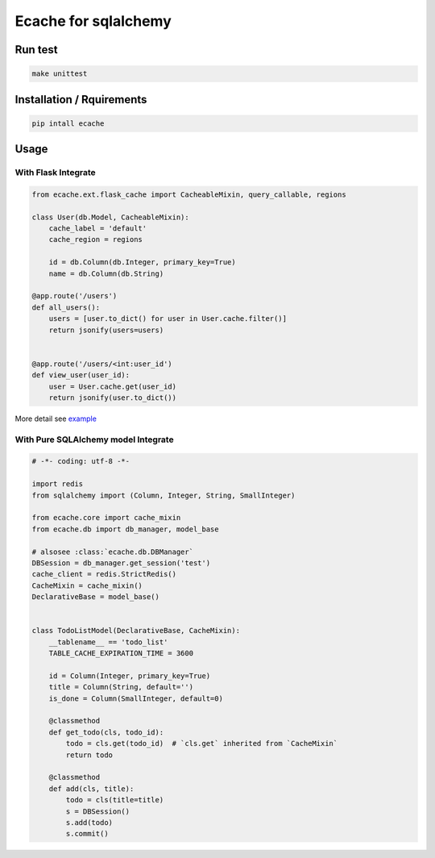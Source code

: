 Ecache for sqlalchemy
=====================


Run test
--------

.. code:: bash

    make unittest


Installation / Rquirements
--------------------------

.. code::

    pip intall ecache


Usage
-----

With Flask Integrate
~~~~~~~~~~~~~~~~~~~~

.. code:: python

    from ecache.ext.flask_cache import CacheableMixin, query_callable, regions

    class User(db.Model, CacheableMixin):
        cache_label = 'default'
        cache_region = regions

        id = db.Column(db.Integer, primary_key=True)
        name = db.Column(db.String)

    @app.route('/users')
    def all_users():
        users = [user.to_dict() for user in User.cache.filter()]
        return jsonify(users=users)


    @app.route('/users/<int:user_id')
    def view_user(user_id):
        user = User.cache.get(user_id)
        return jsonify(user.to_dict())

More detail see `example`_

.. _`example`: https://github.com/MrKiven/ECache/blob/master/ecache/ext/example.py


With Pure SQLAlchemy model Integrate
~~~~~~~~~~~~~~~~~~~~~~~~~~~~~~~~~~~~

.. code:: python

    # -*- coding: utf-8 -*-

    import redis
    from sqlalchemy import (Column, Integer, String, SmallInteger)

    from ecache.core import cache_mixin
    from ecache.db import db_manager, model_base

    # alsosee :class:`ecache.db.DBManager`
    DBSession = db_manager.get_session('test')
    cache_client = redis.StrictRedis()
    CacheMixin = cache_mixin()
    DeclarativeBase = model_base()


    class TodoListModel(DeclarativeBase, CacheMixin):
        __tablename__ == 'todo_list'
        TABLE_CACHE_EXPIRATION_TIME = 3600

        id = Column(Integer, primary_key=True)
        title = Column(String, default='')
        is_done = Column(SmallInteger, default=0)

        @classmethod
        def get_todo(cls, todo_id):
            todo = cls.get(todo_id)  # `cls.get` inherited from `CacheMixin`
            return todo

        @classmethod
        def add(cls, title):
            todo = cls(title=title)
            s = DBSession()
            s.add(todo)
            s.commit()
